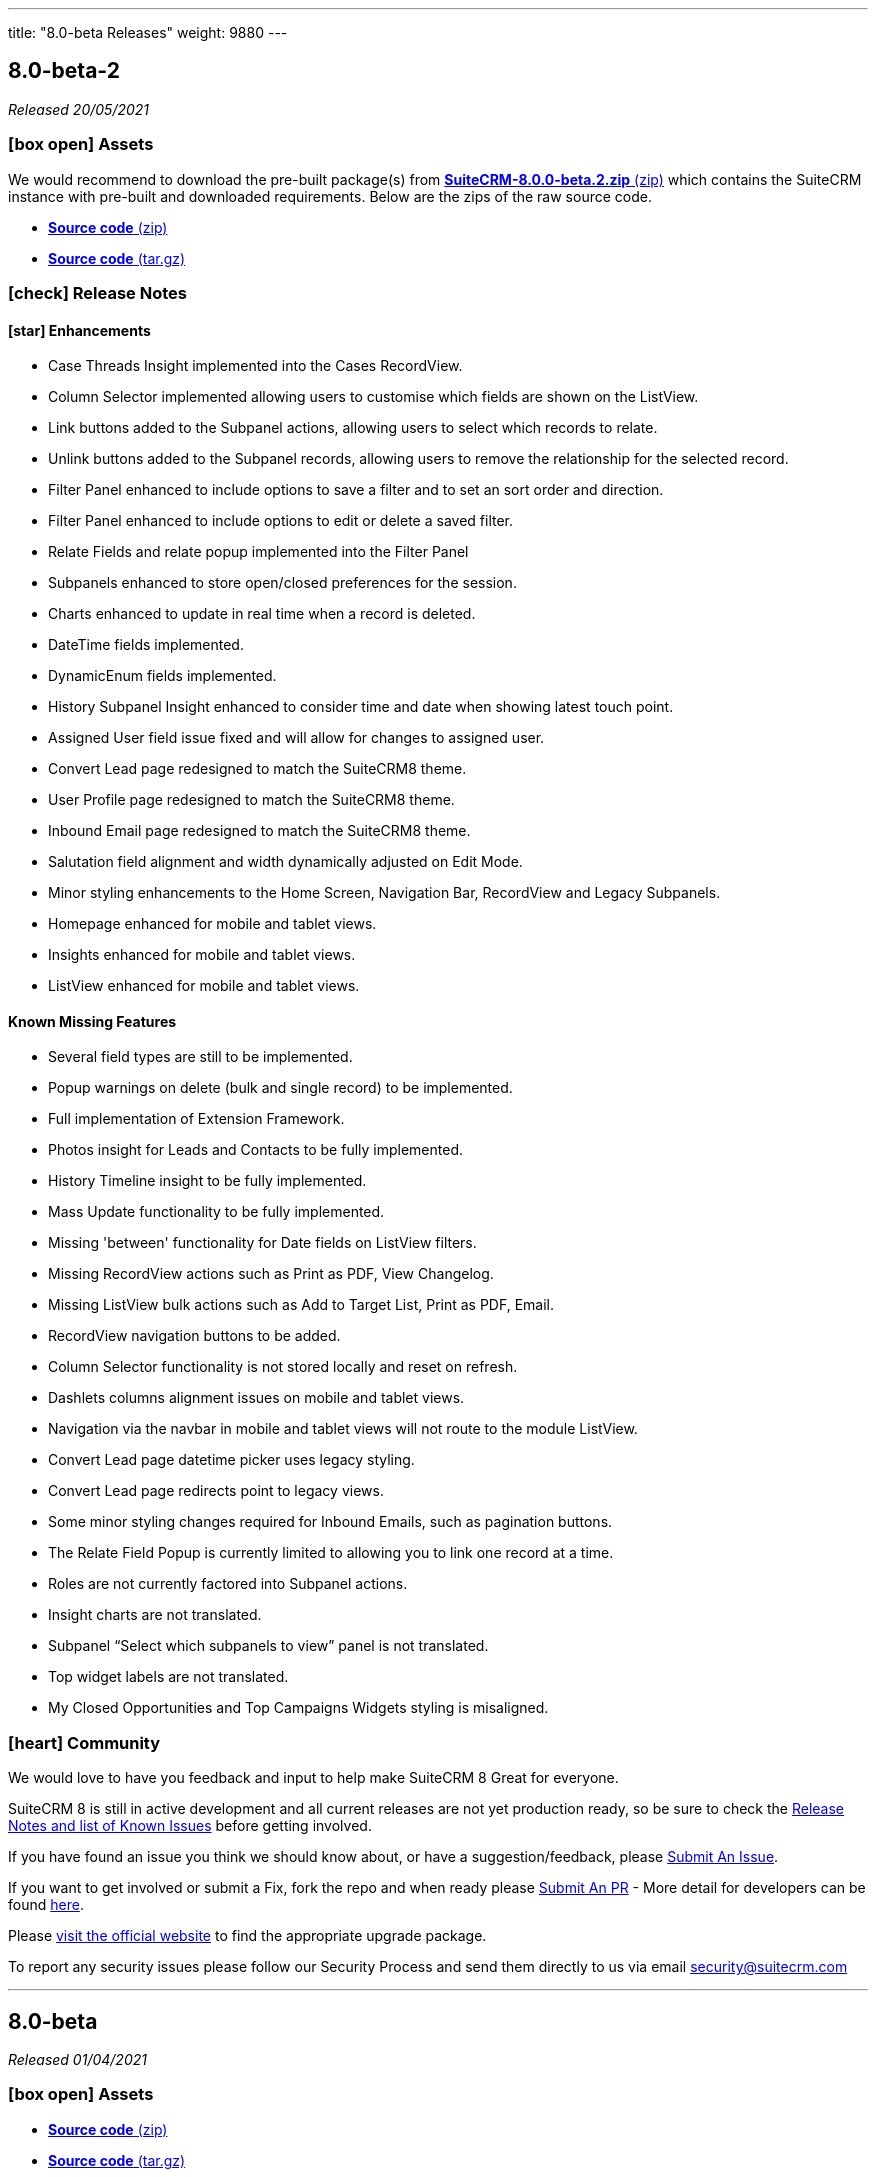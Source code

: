 ---
title: "8.0-beta Releases"
weight: 9880
---

:toc:
:toc-title:
:toclevels: 1
:icons: font

== 8.0-beta-2

_Released 20/05/2021_

=== icon:box-open[] Assets

We would recommend to download the pre-built package(s) from https://sourceforge.net/projects/suitecrm/files/pre-release/SuiteCRM-8.0.0-beta.2.zip/download[*SuiteCRM-8.0.0-beta.2.zip* (zip)] which contains the SuiteCRM instance with pre-built and downloaded requirements.
Below are the zips of the raw source code.

* https://github.com/salesagility/SuiteCRM-Core/archive/refs/tags/v8.0.0-beta.2.zip[*Source code* (zip)]
* https://github.com/salesagility/SuiteCRM-Core/archive/refs/tags/v8.0.0-beta.2.tar.gz[*Source code* (tar.gz)]


===  icon:check[] Release Notes

==== icon:star[] Enhancements

* Case Threads Insight implemented into the Cases RecordView.
* Column Selector implemented allowing users to customise which fields are shown on the ListView.
* Link buttons added to the Subpanel actions, allowing users to select which records to relate.
* Unlink buttons added to the Subpanel records, allowing users to remove the relationship for the selected record.
* Filter Panel enhanced to include options to save a filter and to set an sort order and direction.
* Filter Panel enhanced to include options to edit or delete a saved filter.
* Relate Fields and relate popup implemented into the Filter Panel
* Subpanels enhanced to store open/closed preferences for the session.
* Charts enhanced to update in real time when a record is deleted.
* DateTime fields implemented.
* DynamicEnum fields implemented.
* History Subpanel Insight enhanced to consider time and date when showing latest touch point.
* Assigned User field issue fixed and will allow for changes to assigned user.
* Convert Lead page redesigned to match the SuiteCRM8 theme.
* User Profile page redesigned to match the SuiteCRM8 theme.
* Inbound Email page redesigned to match the SuiteCRM8 theme.
* Salutation field alignment and width dynamically adjusted on Edit Mode.
* Minor styling enhancements to the Home Screen, Navigation Bar, RecordView and Legacy Subpanels.
* Homepage enhanced for mobile and tablet views.
* Insights enhanced for mobile and tablet views.
* ListView enhanced for mobile and tablet views.

==== Known Missing Features

* Several field types are still to be implemented.
* Popup warnings on delete (bulk and single record) to be implemented.
* Full implementation of Extension Framework.
* Photos insight for Leads and Contacts to be fully implemented.
* History Timeline insight to be fully implemented.
* Mass Update functionality to be fully implemented.
* Missing 'between' functionality for Date fields on ListView filters.
* Missing RecordView actions such as Print as PDF, View Changelog.
* Missing ListView bulk actions such as Add to Target List, Print as PDF, Email.
* RecordView navigation buttons to be added.
* Column Selector functionality is not stored locally and reset on refresh.
* Dashlets columns alignment issues on mobile and tablet views.
* Navigation via the navbar in mobile and tablet views will not route to the module ListView.
* Convert Lead page datetime picker uses legacy styling.
* Convert Lead page redirects point to legacy views.
* Some minor styling changes required for Inbound Emails, such as pagination buttons.
* The Relate Field Popup is currently limited to allowing you to link one record at a time.
* Roles are not currently factored into Subpanel actions.
* Insight charts are not translated.
* Subpanel “Select which subpanels to view” panel is not translated.
* Top widget labels are not translated.
* My Closed Opportunities and Top Campaigns Widgets styling is misaligned.

=== icon:heart[] Community

We would love to have you feedback and input to help make SuiteCRM 8 Great for everyone.

SuiteCRM 8 is still in active development and all current releases are not yet production ready, so be sure to check the link:https://docs.suitecrm.com/8.x/admin/releases/[Release Notes and list of Known Issues] before getting involved.

If you have found an issue you think we should know about, or have a suggestion/feedback, please link:https://github.com/salesagility/SuiteCRM-Core/issues[Submit An Issue].

If you want to get involved or submit a Fix, fork the repo and when ready please link:https://github.com/salesagility/SuiteCRM-Core/pulls[Submit An PR] - More detail for developers can be found link:https://docs.suitecrm.com/8.x/developer/development-install-guide/[here].

Please link:https://suitecrm.com/download[visit the official website] to find the appropriate upgrade package.

To report any security issues please follow our Security Process and send them directly to us via email security@suitecrm.com

'''

== 8.0-beta

_Released 01/04/2021_

=== icon:box-open[] Assets

* https://github.com/salesagility/SuiteCRM-Core/archive/refs/tags/v8.0.0-beta.1.zip[*Source code* (zip)]
* https://github.com/salesagility/SuiteCRM-Core/archive/refs/tags/v8.0.0-beta.1.tar.gz[*Source code* (tar.gz)]

===  icon:check[] Release Notes

==== icon:star[] Enhancements

* Leads, Opportunities and Accounts ListView charts enhanced to be based on selected ListView data.
* Field Validation: Including both record level (required fields) and field level (based on the type of field) validation for both the RecordView and also the Filter on ListView.
* Additional boolean and enum fields implemented.
* Invoices, Quotes, Contracts and Campaigns given specific Subpanel Insight statistics.
* Generic Insight statistic implemented.
* Popups have been designed and implemented in Angular front-end.
* Relate fields designed and implemented including additional popup with search filters, datatable and selecting a record functionality.
* Filter information stored in session variables so any active filter is still applied on refresh while the session is still active.
* Extension Framework - backend implemented to allow extension of core, dataprovider and configuration.
* Extension Framework - frontend base implementation using Dynamic Module Federation to allow extension of services, components and routing.
* Subpanel insights redesigned including container.
* Subpanel insights enhanced to include tooltips.
* Subpanel insights enhanced to allow comparisons with total values (used in Invoices and Cases).
* Performance enhancment to run Insights statistics on batch calls.
* Legacy EditView design updated to be consistent with Suite8 RecordView.
* Group fields implemented such as Address and Full Name fields.
* Frontend upgraded to run on Angular 11.
* General design enhancements to the Login, Navbars and Views.
* Homepage designed to match Suite8 theme.
* Read Only fields implemented.
* Threads Insight added to Cases - currently displaying demo information.
* Photo Insight added to Leads and Contacts - currently displaying demo information.
* Base Installation script added to allow for easy install.
* Checkboxes redesigned.
* Date fields implemented including time picker (ng-boostrap).
* Text Area fields added to Edit mode of the RecordView.
* Legacy enhanced to be translated to the selected language.
* Convert a Lead functionality added to the Leads module.
* CreateView implemented based on RecordView.

==== icon:bug[] Bug Fixes

* Unable to navigate to the password reset screen through Forgot Password option.
* Some buttons appear as duplicates due to removal of module name from the button label (for example, Import on Quotes and New in Roles).
* CreateView contains the Date Created and Date Modified fields.
* Some Non-standard Legacy DetailViews require additional styling.
* Products and Service subpanel insight does not function.
* Security groups subpanel insight does not function.
* Relate fields have not been fully implemented on ListView filters.
* Parent relate fields have not been fully implemented.
* Currency conversion issues between subpanel values and RecordView values.
* Some fields that are hidden from the Legacy EditView are still shown in RecordView Edit Mode.
* Inline edit buttons are visible on ReadOnly fields although they are not functional.
* Some minor spacing inconsistencies between Create and RecordViews.
* The Assign To field does not save an updated values.
* History Insight updates based on day and not time specifically.
* Due Date field does not populate for Meetings on the History and Activities subpanels.

==== Known Missing Features

* Several field types are still to be implemented.
* Popup warnings on delete (bulk and single record) to be implemented.
* Full implementation of Extension Framework.
* Subpanel open status to be saved to session.
* Case Updates/Threads Insight to be fully implemented.
* Photos insight for Leads and Contacts to be fully implemented.
* History Timeline insight to be fully implemented.
* Column Selector to be fully implemented.
* Mass Update functionalty to be fully implemented.
* Relate Fields to be implemented on ListView filters.
* Missing 'between' functionality for Date fields on ListView filters.
* Missing RecordView actions such as Print as PDF, View Changelog.
* Missing ListView bulk actions such as Add to Target List, Print as PDF, Email.
* RecordView navigation buttons to be added.
* Additional Subpanel buttons to be added such as removing the relationship and custom buttons.

=== icon:heart[] Community

We would love to have you feedback and input to help make SuiteCRM 8 Great for everyone.

SuiteCRM 8 is still in active development and all current releases are not yet production ready, so be sure to check the link:https://docs.suitecrm.com/8.x/admin/releases/[Release Notes and list of Known Issues] before getting involved.

If you have found an issue you think we should know about, or have a suggestion/feedback, please link:https://github.com/salesagility/SuiteCRM-Core/issues[Submit An Issue].

If you want to get involved or submit a Fix, fork the repo and when ready please link:https://github.com/salesagility/SuiteCRM-Core/pulls[Submit An PR] - More detail for developers will be coming soon so stay tuned.

Please link:https://suitecrm.com/download[visit the official website] to find the appropriate upgrade package.

To report any security issues please follow our Security Process and send them directly to us via email security@suitecrm.com

'''
